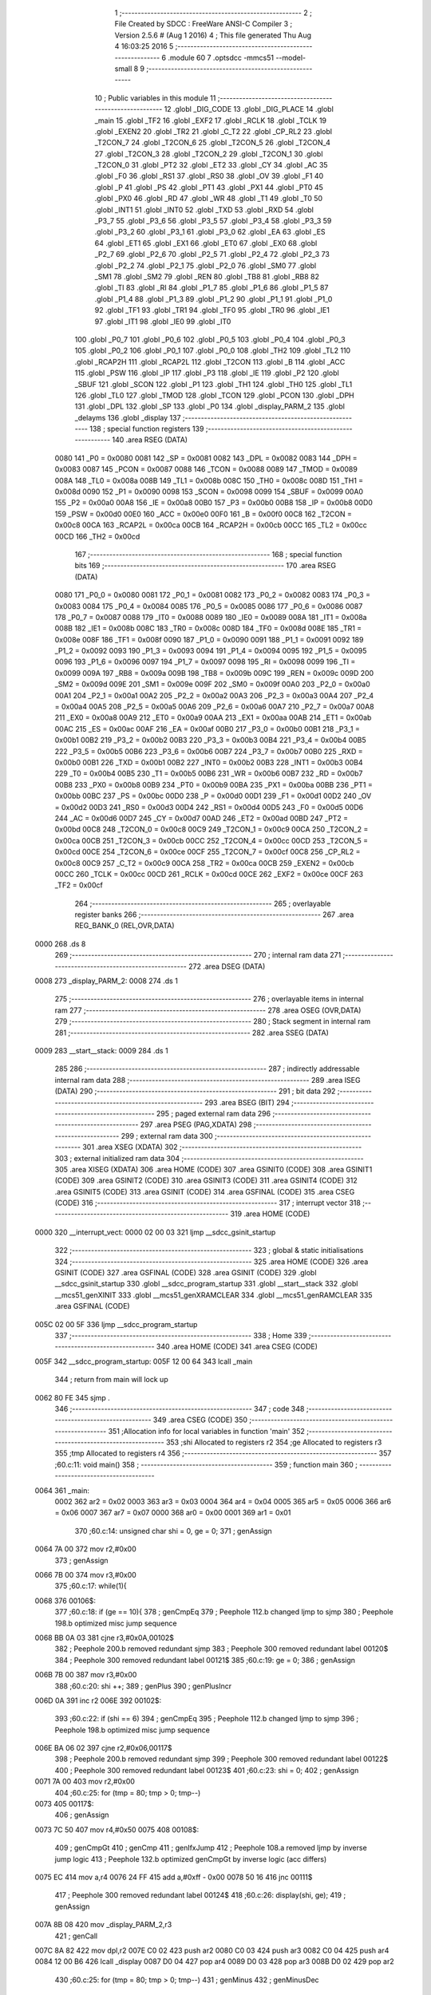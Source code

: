                               1 ;--------------------------------------------------------
                              2 ; File Created by SDCC : FreeWare ANSI-C Compiler
                              3 ; Version 2.5.6 # (Aug  1 2016)
                              4 ; This file generated Thu Aug  4 16:03:25 2016
                              5 ;--------------------------------------------------------
                              6 	.module 60
                              7 	.optsdcc -mmcs51 --model-small
                              8 	
                              9 ;--------------------------------------------------------
                             10 ; Public variables in this module
                             11 ;--------------------------------------------------------
                             12 	.globl _DIG_CODE
                             13 	.globl _DIG_PLACE
                             14 	.globl _main
                             15 	.globl _TF2
                             16 	.globl _EXF2
                             17 	.globl _RCLK
                             18 	.globl _TCLK
                             19 	.globl _EXEN2
                             20 	.globl _TR2
                             21 	.globl _C_T2
                             22 	.globl _CP_RL2
                             23 	.globl _T2CON_7
                             24 	.globl _T2CON_6
                             25 	.globl _T2CON_5
                             26 	.globl _T2CON_4
                             27 	.globl _T2CON_3
                             28 	.globl _T2CON_2
                             29 	.globl _T2CON_1
                             30 	.globl _T2CON_0
                             31 	.globl _PT2
                             32 	.globl _ET2
                             33 	.globl _CY
                             34 	.globl _AC
                             35 	.globl _F0
                             36 	.globl _RS1
                             37 	.globl _RS0
                             38 	.globl _OV
                             39 	.globl _F1
                             40 	.globl _P
                             41 	.globl _PS
                             42 	.globl _PT1
                             43 	.globl _PX1
                             44 	.globl _PT0
                             45 	.globl _PX0
                             46 	.globl _RD
                             47 	.globl _WR
                             48 	.globl _T1
                             49 	.globl _T0
                             50 	.globl _INT1
                             51 	.globl _INT0
                             52 	.globl _TXD
                             53 	.globl _RXD
                             54 	.globl _P3_7
                             55 	.globl _P3_6
                             56 	.globl _P3_5
                             57 	.globl _P3_4
                             58 	.globl _P3_3
                             59 	.globl _P3_2
                             60 	.globl _P3_1
                             61 	.globl _P3_0
                             62 	.globl _EA
                             63 	.globl _ES
                             64 	.globl _ET1
                             65 	.globl _EX1
                             66 	.globl _ET0
                             67 	.globl _EX0
                             68 	.globl _P2_7
                             69 	.globl _P2_6
                             70 	.globl _P2_5
                             71 	.globl _P2_4
                             72 	.globl _P2_3
                             73 	.globl _P2_2
                             74 	.globl _P2_1
                             75 	.globl _P2_0
                             76 	.globl _SM0
                             77 	.globl _SM1
                             78 	.globl _SM2
                             79 	.globl _REN
                             80 	.globl _TB8
                             81 	.globl _RB8
                             82 	.globl _TI
                             83 	.globl _RI
                             84 	.globl _P1_7
                             85 	.globl _P1_6
                             86 	.globl _P1_5
                             87 	.globl _P1_4
                             88 	.globl _P1_3
                             89 	.globl _P1_2
                             90 	.globl _P1_1
                             91 	.globl _P1_0
                             92 	.globl _TF1
                             93 	.globl _TR1
                             94 	.globl _TF0
                             95 	.globl _TR0
                             96 	.globl _IE1
                             97 	.globl _IT1
                             98 	.globl _IE0
                             99 	.globl _IT0
                            100 	.globl _P0_7
                            101 	.globl _P0_6
                            102 	.globl _P0_5
                            103 	.globl _P0_4
                            104 	.globl _P0_3
                            105 	.globl _P0_2
                            106 	.globl _P0_1
                            107 	.globl _P0_0
                            108 	.globl _TH2
                            109 	.globl _TL2
                            110 	.globl _RCAP2H
                            111 	.globl _RCAP2L
                            112 	.globl _T2CON
                            113 	.globl _B
                            114 	.globl _ACC
                            115 	.globl _PSW
                            116 	.globl _IP
                            117 	.globl _P3
                            118 	.globl _IE
                            119 	.globl _P2
                            120 	.globl _SBUF
                            121 	.globl _SCON
                            122 	.globl _P1
                            123 	.globl _TH1
                            124 	.globl _TH0
                            125 	.globl _TL1
                            126 	.globl _TL0
                            127 	.globl _TMOD
                            128 	.globl _TCON
                            129 	.globl _PCON
                            130 	.globl _DPH
                            131 	.globl _DPL
                            132 	.globl _SP
                            133 	.globl _P0
                            134 	.globl _display_PARM_2
                            135 	.globl _delayms
                            136 	.globl _display
                            137 ;--------------------------------------------------------
                            138 ; special function registers
                            139 ;--------------------------------------------------------
                            140 	.area RSEG    (DATA)
                    0080    141 _P0	=	0x0080
                    0081    142 _SP	=	0x0081
                    0082    143 _DPL	=	0x0082
                    0083    144 _DPH	=	0x0083
                    0087    145 _PCON	=	0x0087
                    0088    146 _TCON	=	0x0088
                    0089    147 _TMOD	=	0x0089
                    008A    148 _TL0	=	0x008a
                    008B    149 _TL1	=	0x008b
                    008C    150 _TH0	=	0x008c
                    008D    151 _TH1	=	0x008d
                    0090    152 _P1	=	0x0090
                    0098    153 _SCON	=	0x0098
                    0099    154 _SBUF	=	0x0099
                    00A0    155 _P2	=	0x00a0
                    00A8    156 _IE	=	0x00a8
                    00B0    157 _P3	=	0x00b0
                    00B8    158 _IP	=	0x00b8
                    00D0    159 _PSW	=	0x00d0
                    00E0    160 _ACC	=	0x00e0
                    00F0    161 _B	=	0x00f0
                    00C8    162 _T2CON	=	0x00c8
                    00CA    163 _RCAP2L	=	0x00ca
                    00CB    164 _RCAP2H	=	0x00cb
                    00CC    165 _TL2	=	0x00cc
                    00CD    166 _TH2	=	0x00cd
                            167 ;--------------------------------------------------------
                            168 ; special function bits
                            169 ;--------------------------------------------------------
                            170 	.area RSEG    (DATA)
                    0080    171 _P0_0	=	0x0080
                    0081    172 _P0_1	=	0x0081
                    0082    173 _P0_2	=	0x0082
                    0083    174 _P0_3	=	0x0083
                    0084    175 _P0_4	=	0x0084
                    0085    176 _P0_5	=	0x0085
                    0086    177 _P0_6	=	0x0086
                    0087    178 _P0_7	=	0x0087
                    0088    179 _IT0	=	0x0088
                    0089    180 _IE0	=	0x0089
                    008A    181 _IT1	=	0x008a
                    008B    182 _IE1	=	0x008b
                    008C    183 _TR0	=	0x008c
                    008D    184 _TF0	=	0x008d
                    008E    185 _TR1	=	0x008e
                    008F    186 _TF1	=	0x008f
                    0090    187 _P1_0	=	0x0090
                    0091    188 _P1_1	=	0x0091
                    0092    189 _P1_2	=	0x0092
                    0093    190 _P1_3	=	0x0093
                    0094    191 _P1_4	=	0x0094
                    0095    192 _P1_5	=	0x0095
                    0096    193 _P1_6	=	0x0096
                    0097    194 _P1_7	=	0x0097
                    0098    195 _RI	=	0x0098
                    0099    196 _TI	=	0x0099
                    009A    197 _RB8	=	0x009a
                    009B    198 _TB8	=	0x009b
                    009C    199 _REN	=	0x009c
                    009D    200 _SM2	=	0x009d
                    009E    201 _SM1	=	0x009e
                    009F    202 _SM0	=	0x009f
                    00A0    203 _P2_0	=	0x00a0
                    00A1    204 _P2_1	=	0x00a1
                    00A2    205 _P2_2	=	0x00a2
                    00A3    206 _P2_3	=	0x00a3
                    00A4    207 _P2_4	=	0x00a4
                    00A5    208 _P2_5	=	0x00a5
                    00A6    209 _P2_6	=	0x00a6
                    00A7    210 _P2_7	=	0x00a7
                    00A8    211 _EX0	=	0x00a8
                    00A9    212 _ET0	=	0x00a9
                    00AA    213 _EX1	=	0x00aa
                    00AB    214 _ET1	=	0x00ab
                    00AC    215 _ES	=	0x00ac
                    00AF    216 _EA	=	0x00af
                    00B0    217 _P3_0	=	0x00b0
                    00B1    218 _P3_1	=	0x00b1
                    00B2    219 _P3_2	=	0x00b2
                    00B3    220 _P3_3	=	0x00b3
                    00B4    221 _P3_4	=	0x00b4
                    00B5    222 _P3_5	=	0x00b5
                    00B6    223 _P3_6	=	0x00b6
                    00B7    224 _P3_7	=	0x00b7
                    00B0    225 _RXD	=	0x00b0
                    00B1    226 _TXD	=	0x00b1
                    00B2    227 _INT0	=	0x00b2
                    00B3    228 _INT1	=	0x00b3
                    00B4    229 _T0	=	0x00b4
                    00B5    230 _T1	=	0x00b5
                    00B6    231 _WR	=	0x00b6
                    00B7    232 _RD	=	0x00b7
                    00B8    233 _PX0	=	0x00b8
                    00B9    234 _PT0	=	0x00b9
                    00BA    235 _PX1	=	0x00ba
                    00BB    236 _PT1	=	0x00bb
                    00BC    237 _PS	=	0x00bc
                    00D0    238 _P	=	0x00d0
                    00D1    239 _F1	=	0x00d1
                    00D2    240 _OV	=	0x00d2
                    00D3    241 _RS0	=	0x00d3
                    00D4    242 _RS1	=	0x00d4
                    00D5    243 _F0	=	0x00d5
                    00D6    244 _AC	=	0x00d6
                    00D7    245 _CY	=	0x00d7
                    00AD    246 _ET2	=	0x00ad
                    00BD    247 _PT2	=	0x00bd
                    00C8    248 _T2CON_0	=	0x00c8
                    00C9    249 _T2CON_1	=	0x00c9
                    00CA    250 _T2CON_2	=	0x00ca
                    00CB    251 _T2CON_3	=	0x00cb
                    00CC    252 _T2CON_4	=	0x00cc
                    00CD    253 _T2CON_5	=	0x00cd
                    00CE    254 _T2CON_6	=	0x00ce
                    00CF    255 _T2CON_7	=	0x00cf
                    00C8    256 _CP_RL2	=	0x00c8
                    00C9    257 _C_T2	=	0x00c9
                    00CA    258 _TR2	=	0x00ca
                    00CB    259 _EXEN2	=	0x00cb
                    00CC    260 _TCLK	=	0x00cc
                    00CD    261 _RCLK	=	0x00cd
                    00CE    262 _EXF2	=	0x00ce
                    00CF    263 _TF2	=	0x00cf
                            264 ;--------------------------------------------------------
                            265 ; overlayable register banks
                            266 ;--------------------------------------------------------
                            267 	.area REG_BANK_0	(REL,OVR,DATA)
   0000                     268 	.ds 8
                            269 ;--------------------------------------------------------
                            270 ; internal ram data
                            271 ;--------------------------------------------------------
                            272 	.area DSEG    (DATA)
   0008                     273 _display_PARM_2:
   0008                     274 	.ds 1
                            275 ;--------------------------------------------------------
                            276 ; overlayable items in internal ram 
                            277 ;--------------------------------------------------------
                            278 	.area	OSEG    (OVR,DATA)
                            279 ;--------------------------------------------------------
                            280 ; Stack segment in internal ram 
                            281 ;--------------------------------------------------------
                            282 	.area	SSEG	(DATA)
   0009                     283 __start__stack:
   0009                     284 	.ds	1
                            285 
                            286 ;--------------------------------------------------------
                            287 ; indirectly addressable internal ram data
                            288 ;--------------------------------------------------------
                            289 	.area ISEG    (DATA)
                            290 ;--------------------------------------------------------
                            291 ; bit data
                            292 ;--------------------------------------------------------
                            293 	.area BSEG    (BIT)
                            294 ;--------------------------------------------------------
                            295 ; paged external ram data
                            296 ;--------------------------------------------------------
                            297 	.area PSEG    (PAG,XDATA)
                            298 ;--------------------------------------------------------
                            299 ; external ram data
                            300 ;--------------------------------------------------------
                            301 	.area XSEG    (XDATA)
                            302 ;--------------------------------------------------------
                            303 ; external initialized ram data
                            304 ;--------------------------------------------------------
                            305 	.area XISEG   (XDATA)
                            306 	.area HOME    (CODE)
                            307 	.area GSINIT0 (CODE)
                            308 	.area GSINIT1 (CODE)
                            309 	.area GSINIT2 (CODE)
                            310 	.area GSINIT3 (CODE)
                            311 	.area GSINIT4 (CODE)
                            312 	.area GSINIT5 (CODE)
                            313 	.area GSINIT  (CODE)
                            314 	.area GSFINAL (CODE)
                            315 	.area CSEG    (CODE)
                            316 ;--------------------------------------------------------
                            317 ; interrupt vector 
                            318 ;--------------------------------------------------------
                            319 	.area HOME    (CODE)
   0000                     320 __interrupt_vect:
   0000 02 00 03            321 	ljmp	__sdcc_gsinit_startup
                            322 ;--------------------------------------------------------
                            323 ; global & static initialisations
                            324 ;--------------------------------------------------------
                            325 	.area HOME    (CODE)
                            326 	.area GSINIT  (CODE)
                            327 	.area GSFINAL (CODE)
                            328 	.area GSINIT  (CODE)
                            329 	.globl __sdcc_gsinit_startup
                            330 	.globl __sdcc_program_startup
                            331 	.globl __start__stack
                            332 	.globl __mcs51_genXINIT
                            333 	.globl __mcs51_genXRAMCLEAR
                            334 	.globl __mcs51_genRAMCLEAR
                            335 	.area GSFINAL (CODE)
   005C 02 00 5F            336 	ljmp	__sdcc_program_startup
                            337 ;--------------------------------------------------------
                            338 ; Home
                            339 ;--------------------------------------------------------
                            340 	.area HOME    (CODE)
                            341 	.area CSEG    (CODE)
   005F                     342 __sdcc_program_startup:
   005F 12 00 64            343 	lcall	_main
                            344 ;	return from main will lock up
   0062 80 FE               345 	sjmp .
                            346 ;--------------------------------------------------------
                            347 ; code
                            348 ;--------------------------------------------------------
                            349 	.area CSEG    (CODE)
                            350 ;------------------------------------------------------------
                            351 ;Allocation info for local variables in function 'main'
                            352 ;------------------------------------------------------------
                            353 ;shi                       Allocated to registers r2 
                            354 ;ge                        Allocated to registers r3 
                            355 ;tmp                       Allocated to registers r4 
                            356 ;------------------------------------------------------------
                            357 ;60.c:11: void main()
                            358 ;	-----------------------------------------
                            359 ;	 function main
                            360 ;	-----------------------------------------
   0064                     361 _main:
                    0002    362 	ar2 = 0x02
                    0003    363 	ar3 = 0x03
                    0004    364 	ar4 = 0x04
                    0005    365 	ar5 = 0x05
                    0006    366 	ar6 = 0x06
                    0007    367 	ar7 = 0x07
                    0000    368 	ar0 = 0x00
                    0001    369 	ar1 = 0x01
                            370 ;60.c:14: unsigned char shi = 0, ge = 0;
                            371 ;     genAssign
   0064 7A 00               372 	mov	r2,#0x00
                            373 ;     genAssign
   0066 7B 00               374 	mov	r3,#0x00
                            375 ;60.c:17: while(1){
   0068                     376 00106$:
                            377 ;60.c:18: if (ge  == 10){
                            378 ;     genCmpEq
                            379 ;	Peephole 112.b	changed ljmp to sjmp
                            380 ;	Peephole 198.b	optimized misc jump sequence
   0068 BB 0A 03            381 	cjne	r3,#0x0A,00102$
                            382 ;	Peephole 200.b	removed redundant sjmp
                            383 ;	Peephole 300	removed redundant label 00120$
                            384 ;	Peephole 300	removed redundant label 00121$
                            385 ;60.c:19: ge  = 0;
                            386 ;     genAssign
   006B 7B 00               387 	mov	r3,#0x00
                            388 ;60.c:20: shi ++;
                            389 ;     genPlus
                            390 ;     genPlusIncr
   006D 0A                  391 	inc	r2
   006E                     392 00102$:
                            393 ;60.c:22: if (shi == 6)
                            394 ;     genCmpEq
                            395 ;	Peephole 112.b	changed ljmp to sjmp
                            396 ;	Peephole 198.b	optimized misc jump sequence
   006E BA 06 02            397 	cjne	r2,#0x06,00117$
                            398 ;	Peephole 200.b	removed redundant sjmp
                            399 ;	Peephole 300	removed redundant label 00122$
                            400 ;	Peephole 300	removed redundant label 00123$
                            401 ;60.c:23: shi = 0;
                            402 ;     genAssign
   0071 7A 00               403 	mov	r2,#0x00
                            404 ;60.c:25: for (tmp = 80; tmp > 0; tmp--)
   0073                     405 00117$:
                            406 ;     genAssign
   0073 7C 50               407 	mov	r4,#0x50
   0075                     408 00108$:
                            409 ;     genCmpGt
                            410 ;     genCmp
                            411 ;     genIfxJump
                            412 ;	Peephole 108.a	removed ljmp by inverse jump logic
                            413 ;	Peephole 132.b	optimized genCmpGt by inverse logic (acc differs)
   0075 EC                  414 	mov	a,r4
   0076 24 FF               415 	add	a,#0xff - 0x00
   0078 50 16               416 	jnc	00111$
                            417 ;	Peephole 300	removed redundant label 00124$
                            418 ;60.c:26: display(shi, ge);
                            419 ;     genAssign
   007A 8B 08               420 	mov	_display_PARM_2,r3
                            421 ;     genCall
   007C 8A 82               422 	mov	dpl,r2
   007E C0 02               423 	push	ar2
   0080 C0 03               424 	push	ar3
   0082 C0 04               425 	push	ar4
   0084 12 00 B6            426 	lcall	_display
   0087 D0 04               427 	pop	ar4
   0089 D0 03               428 	pop	ar3
   008B D0 02               429 	pop	ar2
                            430 ;60.c:25: for (tmp = 80; tmp > 0; tmp--)
                            431 ;     genMinus
                            432 ;     genMinusDec
   008D 1C                  433 	dec	r4
                            434 ;	Peephole 112.b	changed ljmp to sjmp
   008E 80 E5               435 	sjmp	00108$
   0090                     436 00111$:
                            437 ;60.c:28: ge++;
                            438 ;     genPlus
                            439 ;     genPlusIncr
   0090 0B                  440 	inc	r3
                            441 ;	Peephole 112.b	changed ljmp to sjmp
   0091 80 D5               442 	sjmp	00106$
                            443 ;	Peephole 259.a	removed redundant label 00112$ and ret
                            444 ;
                            445 ;------------------------------------------------------------
                            446 ;Allocation info for local variables in function 'delayms'
                            447 ;------------------------------------------------------------
                            448 ;i                         Allocated to registers r2 r3 
                            449 ;j                         Allocated to registers r4 
                            450 ;------------------------------------------------------------
                            451 ;60.c:33: void delayms(unsigned int i)
                            452 ;	-----------------------------------------
                            453 ;	 function delayms
                            454 ;	-----------------------------------------
   0093                     455 _delayms:
                            456 ;     genReceive
   0093 AA 82               457 	mov	r2,dpl
   0095 AB 83               458 	mov	r3,dph
                            459 ;     genAssign
   0097                     460 00105$:
                            461 ;60.c:36: for (; i > 0; i--)
                            462 ;     genIfx
   0097 EA                  463 	mov	a,r2
   0098 4B                  464 	orl	a,r3
                            465 ;     genIfxJump
                            466 ;	Peephole 108.c	removed ljmp by inverse jump logic
   0099 60 04               467 	jz	00111$
                            468 ;	Peephole 300	removed redundant label 00120$
                            469 ;     genAssign
   009B 7C 01               470 	mov	r4,#0x01
                            471 ;	Peephole 112.b	changed ljmp to sjmp
   009D 80 02               472 	sjmp	00112$
   009F                     473 00111$:
                            474 ;     genAssign
   009F 7C 00               475 	mov	r4,#0x00
   00A1                     476 00112$:
                            477 ;     genIfx
   00A1 EC                  478 	mov	a,r4
                            479 ;     genIfxJump
                            480 ;	Peephole 108.c	removed ljmp by inverse jump logic
   00A2 60 11               481 	jz	00109$
                            482 ;	Peephole 300	removed redundant label 00121$
                            483 ;60.c:37: for (j = 110; j > 0; j--);
                            484 ;     genAssign
   00A4 7C 6E               485 	mov	r4,#0x6E
   00A6                     486 00101$:
                            487 ;     genCmpGt
                            488 ;     genCmp
                            489 ;     genIfxJump
                            490 ;	Peephole 108.a	removed ljmp by inverse jump logic
                            491 ;	Peephole 132.b	optimized genCmpGt by inverse logic (acc differs)
   00A6 EC                  492 	mov	a,r4
   00A7 24 FF               493 	add	a,#0xff - 0x00
   00A9 50 03               494 	jnc	00107$
                            495 ;	Peephole 300	removed redundant label 00122$
                            496 ;     genMinus
                            497 ;     genMinusDec
   00AB 1C                  498 	dec	r4
                            499 ;	Peephole 112.b	changed ljmp to sjmp
   00AC 80 F8               500 	sjmp	00101$
   00AE                     501 00107$:
                            502 ;60.c:36: for (; i > 0; i--)
                            503 ;     genMinus
                            504 ;     genMinusDec
   00AE 1A                  505 	dec	r2
   00AF BA FF 01            506 	cjne	r2,#0xff,00123$
   00B2 1B                  507 	dec	r3
   00B3                     508 00123$:
                            509 ;	Peephole 112.b	changed ljmp to sjmp
   00B3 80 E2               510 	sjmp	00105$
   00B5                     511 00109$:
   00B5 22                  512 	ret
                            513 ;------------------------------------------------------------
                            514 ;Allocation info for local variables in function 'display'
                            515 ;------------------------------------------------------------
                            516 ;ge                        Allocated with name '_display_PARM_2'
                            517 ;shi                       Allocated to registers r2 
                            518 ;------------------------------------------------------------
                            519 ;60.c:39: void display(unsigned char shi, unsigned char ge)
                            520 ;	-----------------------------------------
                            521 ;	 function display
                            522 ;	-----------------------------------------
   00B6                     523 _display:
                            524 ;     genReceive
   00B6 AA 82               525 	mov	r2,dpl
                            526 ;60.c:41: P1 = DIG_PLACE[0];
                            527 ;     genPointerGet
                            528 ;     genCodePointerGet
   00B8 90 00 FE            529 	mov	dptr,#_DIG_PLACE
                            530 ;	Peephole 181	changed mov to clr
   00BB E4                  531 	clr	a
   00BC 93                  532 	movc	a,@a+dptr
   00BD F5 90               533 	mov	_P1,a
                            534 ;60.c:42: P0 = DIG_CODE[ge];
                            535 ;     genPlus
   00BF E5 08               536 	mov	a,_display_PARM_2
   00C1 24 06               537 	add	a,#_DIG_CODE
   00C3 F5 82               538 	mov	dpl,a
                            539 ;	Peephole 181	changed mov to clr
   00C5 E4                  540 	clr	a
   00C6 34 01               541 	addc	a,#(_DIG_CODE >> 8)
   00C8 F5 83               542 	mov	dph,a
                            543 ;     genPointerGet
                            544 ;     genCodePointerGet
                            545 ;	Peephole 181	changed mov to clr
   00CA E4                  546 	clr	a
   00CB 93                  547 	movc	a,@a+dptr
   00CC F5 80               548 	mov	_P0,a
                            549 ;60.c:43: delayms(2);
                            550 ;     genCall
                            551 ;	Peephole 182.b	used 16 bit load of dptr
   00CE 90 00 02            552 	mov	dptr,#0x0002
   00D1 C0 02               553 	push	ar2
   00D3 12 00 93            554 	lcall	_delayms
   00D6 D0 02               555 	pop	ar2
                            556 ;60.c:44: P0 = 0x0;
                            557 ;     genAssign
   00D8 75 80 00            558 	mov	_P0,#0x00
                            559 ;60.c:46: P1 = DIG_PLACE[1];
                            560 ;     genPointerGet
                            561 ;     genCodePointerGet
   00DB 90 00 FF            562 	mov	dptr,#(_DIG_PLACE + 0x0001)
                            563 ;	Peephole 181	changed mov to clr
   00DE E4                  564 	clr	a
   00DF 93                  565 	movc	a,@a+dptr
   00E0 F5 90               566 	mov	_P1,a
                            567 ;60.c:47: P0 = DIG_CODE[shi];
                            568 ;     genPlus
                            569 ;	Peephole 236.g	used r2 instead of ar2
   00E2 EA                  570 	mov	a,r2
   00E3 24 06               571 	add	a,#_DIG_CODE
   00E5 F5 82               572 	mov	dpl,a
                            573 ;	Peephole 181	changed mov to clr
   00E7 E4                  574 	clr	a
   00E8 34 01               575 	addc	a,#(_DIG_CODE >> 8)
   00EA F5 83               576 	mov	dph,a
                            577 ;     genPointerGet
                            578 ;     genCodePointerGet
                            579 ;	Peephole 181	changed mov to clr
   00EC E4                  580 	clr	a
   00ED 93                  581 	movc	a,@a+dptr
   00EE F5 80               582 	mov	_P0,a
                            583 ;60.c:48: delayms(2);
                            584 ;     genCall
                            585 ;	Peephole 182.b	used 16 bit load of dptr
   00F0 90 00 02            586 	mov	dptr,#0x0002
   00F3 12 00 93            587 	lcall	_delayms
                            588 ;60.c:49: P0 = 0x0;
                            589 ;     genAssign
   00F6 75 80 00            590 	mov	_P0,#0x00
                            591 ;	Peephole 300	removed redundant label 00101$
   00F9 22                  592 	ret
                            593 	.area CSEG    (CODE)
                            594 	.area CONST   (CODE)
   00FE                     595 _DIG_PLACE:
   00FE FE                  596 	.db #0xFE
   00FF FD                  597 	.db #0xFD
   0100 FB                  598 	.db #0xFB
   0101 F7                  599 	.db #0xF7
   0102 EF                  600 	.db #0xEF
   0103 DF                  601 	.db #0xDF
   0104 BF                  602 	.db #0xBF
   0105 7F                  603 	.db #0x7F
   0106                     604 _DIG_CODE:
   0106 3F                  605 	.db #0x3F
   0107 06                  606 	.db #0x06
   0108 5B                  607 	.db #0x5B
   0109 4F                  608 	.db #0x4F
   010A 66                  609 	.db #0x66
   010B 6D                  610 	.db #0x6D
   010C 7D                  611 	.db #0x7D
   010D 07                  612 	.db #0x07
   010E 7F                  613 	.db #0x7F
   010F 6F                  614 	.db #0x6F
   0110 77                  615 	.db #0x77
   0111 7C                  616 	.db #0x7C
   0112 39                  617 	.db #0x39
   0113 5E                  618 	.db #0x5E
   0114 79                  619 	.db #0x79
   0115 71                  620 	.db #0x71
   0116 00                  621 	.db 0x00
                            622 	.area XINIT   (CODE)
